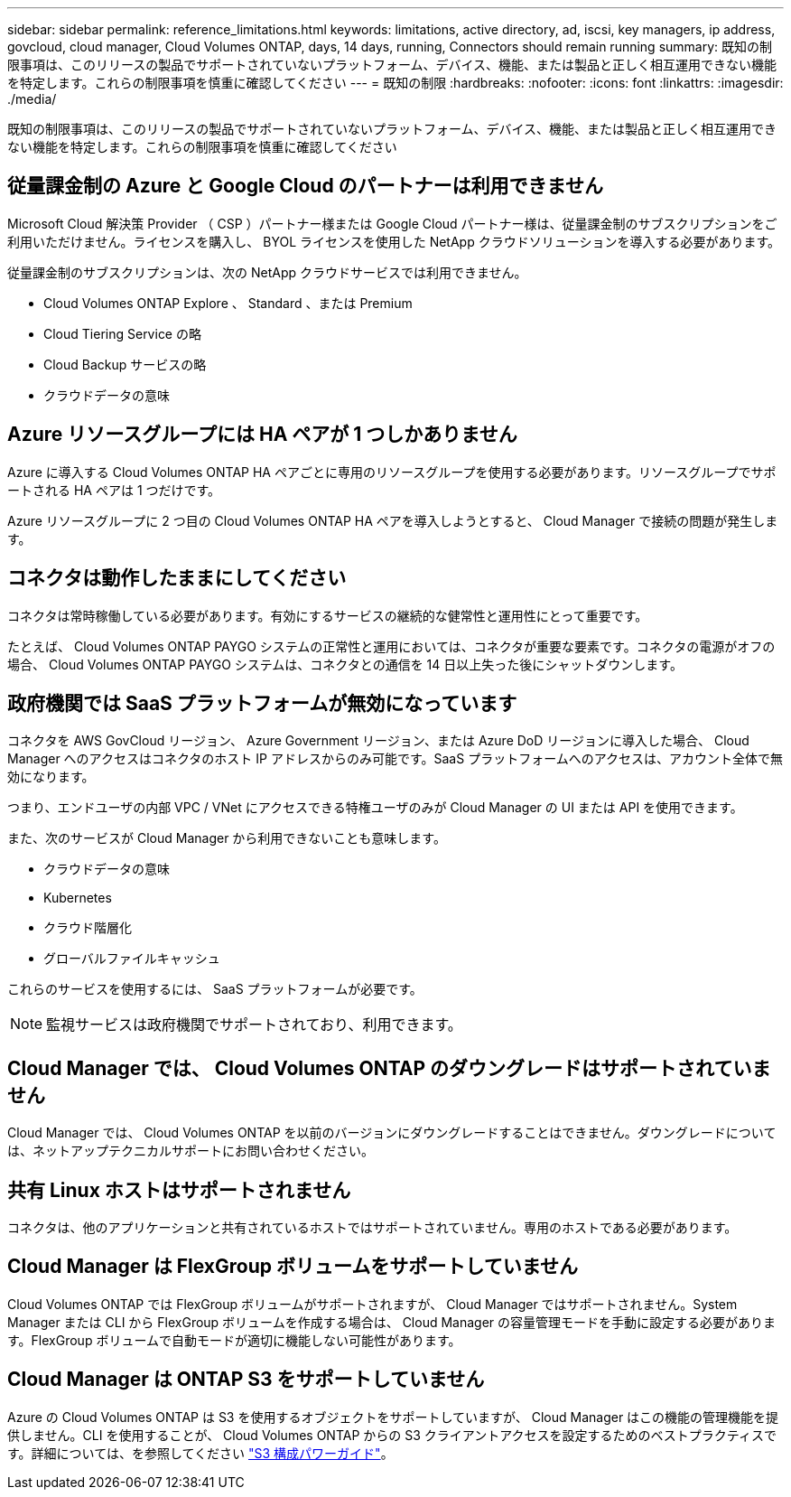 ---
sidebar: sidebar 
permalink: reference_limitations.html 
keywords: limitations, active directory, ad, iscsi, key managers, ip address, govcloud, cloud manager, Cloud Volumes ONTAP, days, 14 days, running, Connectors should remain running 
summary: 既知の制限事項は、このリリースの製品でサポートされていないプラットフォーム、デバイス、機能、または製品と正しく相互運用できない機能を特定します。これらの制限事項を慎重に確認してください 
---
= 既知の制限
:hardbreaks:
:nofooter: 
:icons: font
:linkattrs: 
:imagesdir: ./media/


[role="lead"]
既知の制限事項は、このリリースの製品でサポートされていないプラットフォーム、デバイス、機能、または製品と正しく相互運用できない機能を特定します。これらの制限事項を慎重に確認してください



== 従量課金制の Azure と Google Cloud のパートナーは利用できません

Microsoft Cloud 解決策 Provider （ CSP ）パートナー様または Google Cloud パートナー様は、従量課金制のサブスクリプションをご利用いただけません。ライセンスを購入し、 BYOL ライセンスを使用した NetApp クラウドソリューションを導入する必要があります。

従量課金制のサブスクリプションは、次の NetApp クラウドサービスでは利用できません。

* Cloud Volumes ONTAP Explore 、 Standard 、または Premium
* Cloud Tiering Service の略
* Cloud Backup サービスの略
* クラウドデータの意味




== Azure リソースグループには HA ペアが 1 つしかありません

Azure に導入する Cloud Volumes ONTAP HA ペアごとに専用のリソースグループを使用する必要があります。リソースグループでサポートされる HA ペアは 1 つだけです。

Azure リソースグループに 2 つ目の Cloud Volumes ONTAP HA ペアを導入しようとすると、 Cloud Manager で接続の問題が発生します。



== コネクタは動作したままにしてください

コネクタは常時稼働している必要があります。有効にするサービスの継続的な健常性と運用性にとって重要です。

たとえば、 Cloud Volumes ONTAP PAYGO システムの正常性と運用においては、コネクタが重要な要素です。コネクタの電源がオフの場合、 Cloud Volumes ONTAP PAYGO システムは、コネクタとの通信を 14 日以上失った後にシャットダウンします。



== 政府機関では SaaS プラットフォームが無効になっています

コネクタを AWS GovCloud リージョン、 Azure Government リージョン、または Azure DoD リージョンに導入した場合、 Cloud Manager へのアクセスはコネクタのホスト IP アドレスからのみ可能です。SaaS プラットフォームへのアクセスは、アカウント全体で無効になります。

つまり、エンドユーザの内部 VPC / VNet にアクセスできる特権ユーザのみが Cloud Manager の UI または API を使用できます。

また、次のサービスが Cloud Manager から利用できないことも意味します。

* クラウドデータの意味
* Kubernetes
* クラウド階層化
* グローバルファイルキャッシュ


これらのサービスを使用するには、 SaaS プラットフォームが必要です。


NOTE: 監視サービスは政府機関でサポートされており、利用できます。



== Cloud Manager では、 Cloud Volumes ONTAP のダウングレードはサポートされていません

Cloud Manager では、 Cloud Volumes ONTAP を以前のバージョンにダウングレードすることはできません。ダウングレードについては、ネットアップテクニカルサポートにお問い合わせください。



== 共有 Linux ホストはサポートされません

コネクタは、他のアプリケーションと共有されているホストではサポートされていません。専用のホストである必要があります。



== Cloud Manager は FlexGroup ボリュームをサポートしていません

Cloud Volumes ONTAP では FlexGroup ボリュームがサポートされますが、 Cloud Manager ではサポートされません。System Manager または CLI から FlexGroup ボリュームを作成する場合は、 Cloud Manager の容量管理モードを手動に設定する必要があります。FlexGroup ボリュームで自動モードが適切に機能しない可能性があります。



== Cloud Manager は ONTAP S3 をサポートしていません

Azure の Cloud Volumes ONTAP は S3 を使用するオブジェクトをサポートしていますが、 Cloud Manager はこの機能の管理機能を提供しません。CLI を使用することが、 Cloud Volumes ONTAP からの S3 クライアントアクセスを設定するためのベストプラクティスです。詳細については、を参照してください http://docs.netapp.com/ontap-9/topic/com.netapp.doc.pow-s3-cg/home.html["S3 構成パワーガイド"^]。
